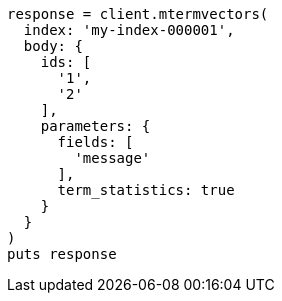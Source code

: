 [source, ruby]
----
response = client.mtermvectors(
  index: 'my-index-000001',
  body: {
    ids: [
      '1',
      '2'
    ],
    parameters: {
      fields: [
        'message'
      ],
      term_statistics: true
    }
  }
)
puts response
----
